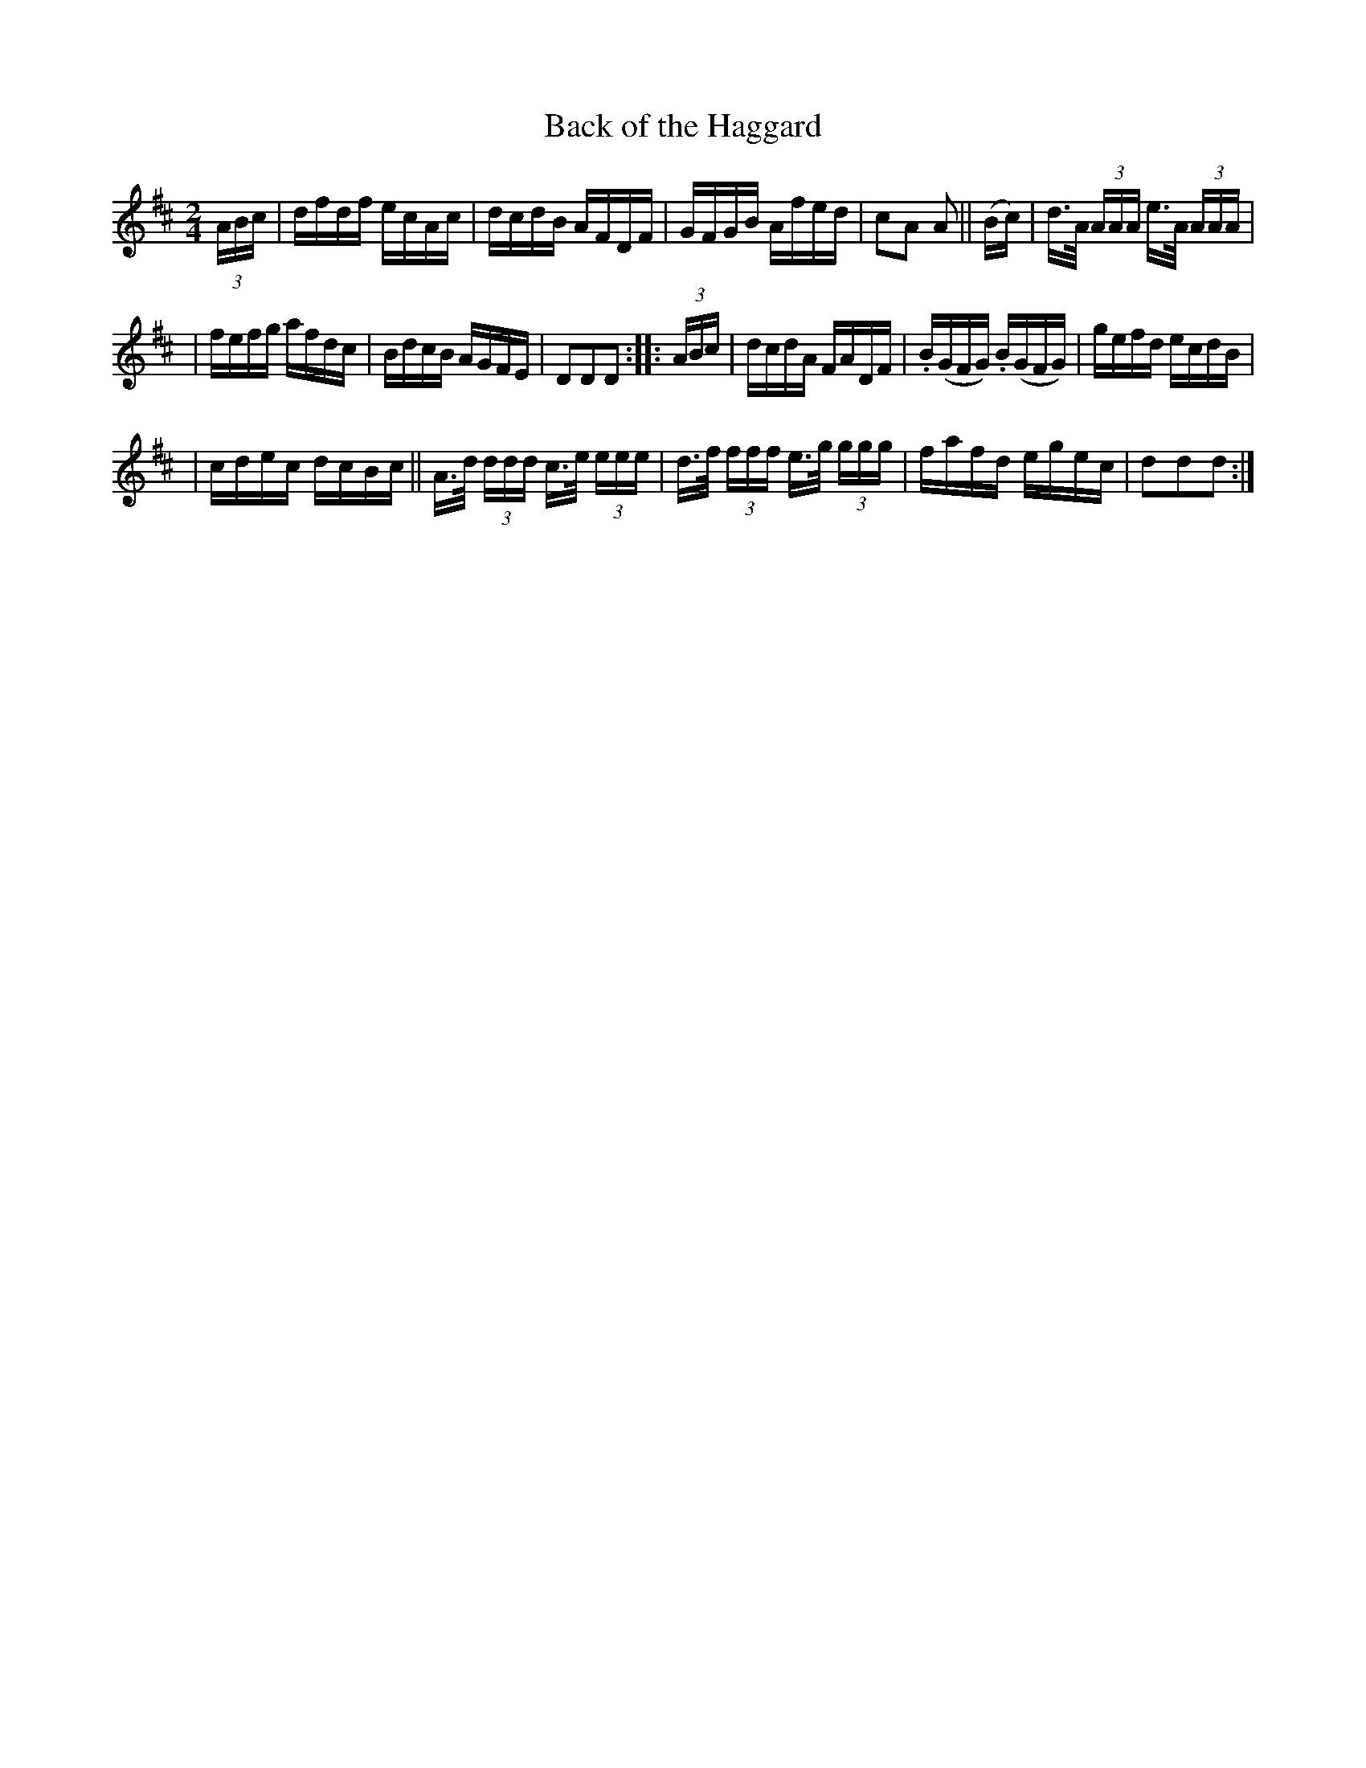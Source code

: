 X: 918
T: Back of the Haggard
R: hornpipe
%S: s:3 b:32(5+6+5)
B: Francis O'Neill: "The Dance Music of Ireland" #918
Z: Frank Nordberg - http://www.musicaviva.com
F: http://www.musicaviva.com/abc/tunes/ireland/oneill-1001/0918/oneill-1001-0918-1.abc
M: 2/4
L: 1/16
K: D
(3ABc | dfdf ecAc | dcdB AFDF | GFGB Afed | c2A2 A2 || (Bc) | d>A (3AAA e>A (3AAA |
| fefg afdc | BdcB AGFE | D2D2D2 :: (3ABc | dcdA FADF | .B(GFG) .B(GFG) | gefd ecdB |
| cdec dcBc || A>d (3ddd c>e (3eee | d>f (3fff e>g (3ggg | fafd egec | d2d2d2 :|
